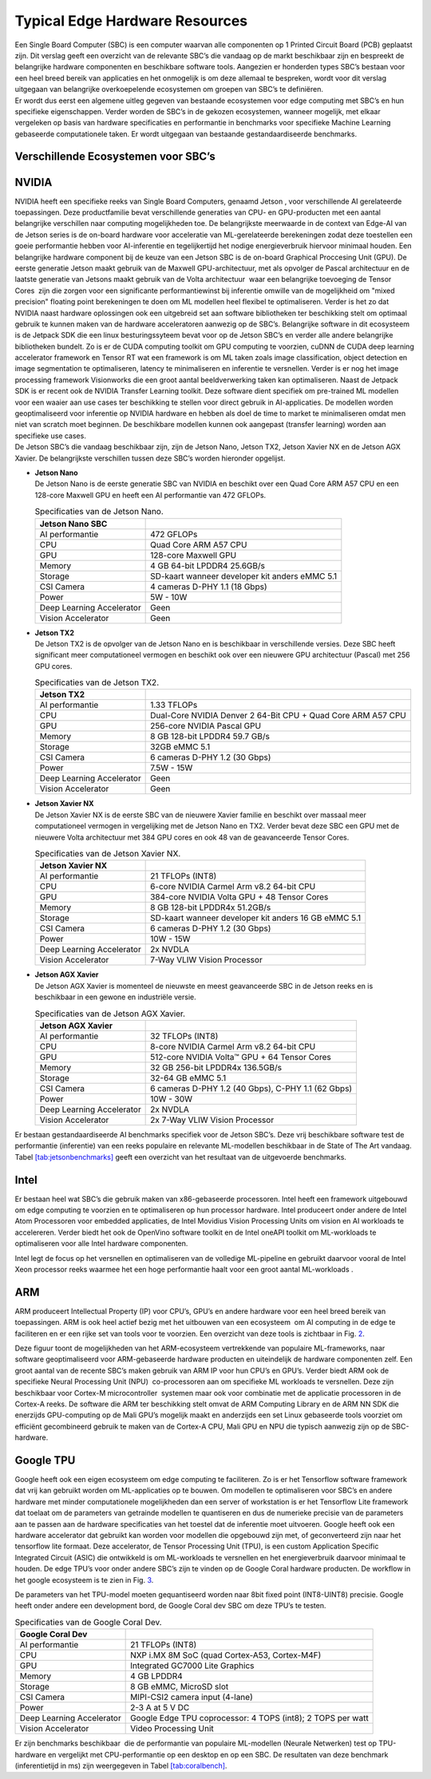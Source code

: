 Typical Edge Hardware Resources
======================================


| Een Single Board Computer (SBC) is een computer waarvan alle
  componenten op 1 Printed Circuit Board (PCB) geplaatst zijn. Dit
  verslag geeft een overzicht van de relevante SBC’s die vandaag op de
  markt beschikbaar zijn en bespreekt de belangrijke hardware
  componenten en beschikbare software tools. Aangezien er honderden
  types SBC’s bestaan voor een heel breed bereik van applicaties en het
  onmogelijk is om deze allemaal te bespreken, wordt voor dit verslag
  uitgegaan van belangrijke overkoepelende ecosystemen om groepen van
  SBC’s te definiëren.
| Er wordt dus eerst een algemene uitleg gegeven van bestaande
  ecosystemen voor edge computing met SBC’s en hun specifieke
  eigenschappen. Verder worden de SBC’s in de gekozen ecosystemen,
  wanneer mogelijk, met elkaar vergeleken op basis van hardware
  specificaties en performantie in benchmarks voor specifieke Machine
  Learning gebaseerde computationele taken. Er wordt uitgegaan van
  bestaande gestandaardiseerde benchmarks.

Verschillende Ecosystemen voor SBC’s
-----------------------------------------

NVIDIA
------

| NVIDIA heeft een specifieke reeks van Single Board Computers, genaamd
  Jetson , voor verschillende AI gerelateerde
  toepassingen. Deze productfamilie bevat verschillende generaties van
  CPU- en GPU-producten met een aantal belangrijke verschillen naar
  computing mogelijkheden toe. De belangrijkste meerwaarde in de context
  van Edge-AI van de Jetson series is de on-board hardware voor
  acceleratie van ML-gerelateerde berekeningen zodat deze toestellen een
  goeie performantie hebben voor AI-inferentie en tegelijkertijd het
  nodige energieverbruik hiervoor minimaal houden. Een belangrijke
  hardware component bij de keuze van een Jetson SBC is de on-board
  Graphical Proccesing Unit (GPU). De eerste generatie Jetson maakt
  gebruik van de Maxwell GPU-architectuur,
  met als opvolger de Pascal architectuur en
  de laatste generatie van Jetsons maakt gebruik van de Volta
  architectuur  waar een belangrijke toevoeging
  de Tensor Cores  zijn die zorgen voor
  een significante performantiewinst bij inferentie omwille van de
  mogelijkheid om "mixed precision" floating point berekeningen te doen
  om ML modellen heel flexibel te optimaliseren. Verder is het zo dat
  NVIDIA naast hardware oplossingen ook een uitgebreid set aan software
  bibliotheken ter beschikking stelt om optimaal gebruik te kunnen maken
  van de hardware acceleratoren aanwezig op de SBC’s. Belangrijke
  software in dit ecosysteem is de Jetpack
  SDK die een linux besturingssyteem bevat
  voor op de Jetson SBC’s en verder alle andere belangrijke bibliotheken
  bundelt. Zo is er de CUDA computing toolkit om GPU computing te
  voorzien, cuDNN de CUDA deep learning accelerator framework en Tensor
  RT wat een framework is om ML taken zoals
  image classification, object detection en image segmentation te
  optimaliseren, latency te minimaliseren en inferentie te versnellen.
  Verder is er nog het image processing framework
  Visionworks die een groot aantal
  beeldverwerking taken kan optimaliseren. Naast de Jetpack SDK is er
  recent ook de NVIDIA Transfer Learning
  toolkit. Deze software dient
  specifiek om pre-trained ML modellen voor een waaier aan use cases ter
  beschikking te stellen voor direct gebruik in AI-applicaties. De
  modellen worden geoptimaliseerd voor inferentie op NVIDIA hardware en
  hebben als doel de time to market te minimaliseren omdat men niet van
  scratch moet beginnen. De beschikbare modellen kunnen ook aangepast
  (transfer learning) worden aan specifieke use cases.
| De Jetson SBC’s die vandaag beschikbaar zijn, zijn de Jetson Nano,
  Jetson TX2, Jetson Xavier NX en de Jetson AGX Xavier. De belangrijkste
  verschillen tussen deze SBC’s worden hieronder opgelijst.

-  | **Jetson Nano**
   | De Jetson Nano is de eerste generatie SBC van NVIDIA en beschikt
     over een Quad Core ARM A57 CPU en een 128-core Maxwell GPU en heeft
     een AI performantie van 472 GFLOPs.

   .. container::
      :name: tab:jetsonnano

      .. table:: Specificaties van de Jetson Nano.

         ========================= ==============================================
         **Jetson Nano SBC**       
         ========================= ==============================================
         AI performantie           472 GFLOPs
         CPU                       Quad Core ARM A57 CPU
         GPU                       128-core Maxwell GPU
         Memory                    4 GB 64-bit LPDDR4 25.6GB/s
         Storage                   SD-kaart wanneer developer kit anders eMMC 5.1
         CSI Camera                4 cameras D-PHY 1.1 (18 Gbps)
         Power                     5W - 10W
         Deep Learning Accelerator Geen
         Vision Accelerator        Geen
         ========================= ==============================================

-  | **Jetson TX2**
   | De Jetson TX2 is de opvolger van de Jetson Nano en is beschikbaar
     in verschillende versies. Deze SBC heeft significant meer
     computationeel vermogen en beschikt ook over een nieuwere GPU
     architectuur (Pascal) met 256 GPU cores.

   .. container::
      :name: tab:jetsontx2

      .. table:: Specificaties van de Jetson TX2.

         +---------------------------+-----------------------------------------+
         | **Jetson TX2**            |                                         |
         +===========================+=========================================+
         | AI performantie           | 1.33 TFLOPs                             |
         +---------------------------+-----------------------------------------+
         | CPU                       | Dual-Core NVIDIA Denver 2 64-Bit CPU +  |
         |                           | Quad Core ARM A57 CPU                   |
         +---------------------------+-----------------------------------------+
         | GPU                       | 256-core NVIDIA Pascal GPU              |
         +---------------------------+-----------------------------------------+
         | Memory                    | 8 GB 128-bit LPDDR4 59.7 GB/s           |
         +---------------------------+-----------------------------------------+
         | Storage                   | 32GB eMMC 5.1                           |
         +---------------------------+-----------------------------------------+
         | CSI Camera                | 6 cameras D-PHY 1.2 (30 Gbps)           |
         +---------------------------+-----------------------------------------+
         | Power                     | 7.5W - 15W                              |
         +---------------------------+-----------------------------------------+
         | Deep Learning Accelerator | Geen                                    |
         +---------------------------+-----------------------------------------+
         | Vision Accelerator        | Geen                                    |
         +---------------------------+-----------------------------------------+

-  | **Jetson Xavier NX**
   | De Jetson Xavier NX is de eerste SBC van de nieuwere Xavier familie
     en beschikt over massaal meer computationeel vermogen in
     vergelijking met de Jetson Nano en TX2. Verder bevat deze SBC een
     GPU met de nieuwere Volta architectuur met 384 GPU cores en ook 48
     van de geavanceerde Tensor Cores.

   .. container::
      :name: tab:jetsonnx

      .. table:: Specificaties van de Jetson Xavier NX.

         +---------------------------+-----------------------------------------+
         | **Jetson Xavier NX**      |                                         |
         +===========================+=========================================+
         | AI performantie           | 21 TFLOPs (INT8)                        |
         +---------------------------+-----------------------------------------+
         | CPU                       | 6-core NVIDIA Carmel Arm v8.2 64-bit    |
         |                           | CPU                                     |
         +---------------------------+-----------------------------------------+
         | GPU                       | 384-core NVIDIA Volta GPU + 48 Tensor   |
         |                           | Cores                                   |
         +---------------------------+-----------------------------------------+
         | Memory                    | 8 GB 128-bit LPDDR4x 51.2GB/s           |
         +---------------------------+-----------------------------------------+
         | Storage                   | SD-kaart wanneer developer kit anders   |
         |                           | 16 GB eMMC 5.1                          |
         +---------------------------+-----------------------------------------+
         | CSI Camera                | 6 cameras D-PHY 1.2 (30 Gbps)           |
         +---------------------------+-----------------------------------------+
         | Power                     | 10W - 15W                               |
         +---------------------------+-----------------------------------------+
         | Deep Learning Accelerator | 2x NVDLA                                |
         +---------------------------+-----------------------------------------+
         | Vision Accelerator        | 7-Way VLIW Vision Processor             |
         +---------------------------+-----------------------------------------+

-  | **Jetson AGX Xavier**
   | De Jetson AGX Xavier is momenteel de nieuwste en meest geavanceerde
     SBC in de Jetson reeks en is beschikbaar in een gewone en
     industriële versie.

   .. container::
      :name: tab:jetsonagx

      .. table:: Specificaties van de Jetson AGX Xavier.

         +---------------------------+-----------------------------------------+
         | **Jetson AGX Xavier**     |                                         |
         +===========================+=========================================+
         | AI performantie           | 32 TFLOPs (INT8)                        |
         +---------------------------+-----------------------------------------+
         | CPU                       | 8-core NVIDIA Carmel Arm v8.2 64-bit    |
         |                           | CPU                                     |
         +---------------------------+-----------------------------------------+
         | GPU                       | 512-core NVIDIA Volta™ GPU + 64 Tensor  |
         |                           | Cores                                   |
         +---------------------------+-----------------------------------------+
         | Memory                    | 32 GB 256-bit LPDDR4x 136.5GB/s         |
         +---------------------------+-----------------------------------------+
         | Storage                   | 32-64 GB eMMC 5.1                       |
         +---------------------------+-----------------------------------------+
         | CSI Camera                | 6 cameras D-PHY 1.2 (40 Gbps), C-PHY    |
         |                           | 1.1 (62 Gbps)                           |
         +---------------------------+-----------------------------------------+
         | Power                     | 10W - 30W                               |
         +---------------------------+-----------------------------------------+
         | Deep Learning Accelerator | 2x NVDLA                                |
         +---------------------------+-----------------------------------------+
         | Vision Accelerator        | 2x 7-Way VLIW Vision Processor          |
         +---------------------------+-----------------------------------------+

Er bestaan gestandaardiseerde AI
benchmarks
specifiek voor de Jetson SBC’s. Deze vrij beschikbare software test de
performantie (inferentie) van een reeks populaire en relevante
ML-modellen beschikbaar in de State of The Art vandaag.
Tabel `[tab:jetsonbenchmarks] <#tab:jetsonbenchmarks>`__ geeft een
overzicht van het resultaat van de uitgevoerde benchmarks.

Intel
-----

Er bestaan heel wat SBC’s die gebruik maken van x86-gebaseerde
processoren. Intel heeft
een framework uitgebouwd om edge computing
te voorzien en te optimaliseren op hun processor hardware. Intel
produceert onder andere de Intel Atom
Processoren voor embedded applicaties,
de Intel Movidius Vision Processing Units
om vision en AI workloads te accelereren. Verder biedt het ook de
OpenVino software toolkit en de Intel
oneAPI toolkit om ML-workloads te
optimaliseren voor alle Intel hardware componenten.

Intel legt de focus op het versnellen en optimaliseren van de volledige
ML-pipeline en gebruikt daarvoor vooral de Intel Xeon processor reeks
waarmee het een hoge performantie haalt voor een groot aantal
ML-workloads .

ARM
---

ARM produceert Intellectual Property (IP) voor CPU’s, GPU’s en andere
hardware voor een heel breed bereik van toepassingen. ARM is ook heel
actief bezig met het uitbouwen van een
ecosysteem  om AI computing in de edge te
faciliteren en er een rijke set van tools voor te voorzien. Een
overzicht van deze tools is zichtbaar in Fig. `2 <#fig:armeco>`__.

Deze figuur toont de mogelijkheden van het ARM-ecosysteem vertrekkende
van populaire ML-frameworks, naar software geoptimaliseerd voor
ARM-gebaseerde hardware producten en uiteindelijk de hardware
componenten zelf. Een groot aantal van de recente SBC’s maken gebruik
van ARM IP voor hun CPU’s en GPU’s. Verder biedt ARM ook de specifieke
Neural Processing Unit (NPU)  co-processoren
aan om specifieke ML workloads te versnellen. Deze zijn beschikbaar voor
Cortex-M microcontroller  systemen maar ook
voor combinatie met de applicatie processoren in de Cortex-A
reeks. De software die ARM ter beschikking
stelt omvat de ARM Computing Library
en de ARM NN SDK die enerzijds
GPU-computing op de Mali GPU’s mogelijk
maakt en anderzijds een set Linux gebaseerde tools voorziet om efficiënt
gecombineerd gebruik te maken van de Cortex-A CPU, Mali GPU en NPU die
typisch aanwezig zijn op de SBC-hardware.

Google TPU
----------

Google heeft ook een eigen ecosysteem om edge computing te
faciliteren. Zo is er het
Tensorflow software framework dat vrij
kan gebruikt worden om ML-applicaties op te bouwen. Om modellen te
optimaliseren voor SBC’s en andere hardware met minder computationele
mogelijkheden dan een server of workstation is er het Tensorflow Lite
framework dat toelaat om de parameters van
getrainde modellen te quantiseren en dus de numerieke precisie van de
parameters aan te passen aan de hardware specificaties van het toestel
dat de inferentie moet uitvoeren. Google heeft ook een hardware
accelerator dat gebruikt kan worden voor modellen die opgebouwd zijn
met, of geconverteerd zijn naar het tensorflow lite formaat. Deze
accelerator, de Tensor Processing Unit
(TPU), is een custom Application Specific
Integrated Circuit (ASIC) die ontwikkeld is om ML-workloads te
versnellen en het energieverbruik daarvoor minimaal te houden. De edge
TPU’s voor onder andere SBC’s zijn te vinden op de Google Coral hardware
producten. De workflow in het google
ecosysteem is te zien in
Fig. `3 <#fig:googletpu>`__.

| De parameters van het TPU-model moeten gequantiseerd worden naar 8bit
  fixed point (INT8-UINT8) precisie. Google heeft onder andere een
  development bord, de Google Coral dev SBC om deze TPU’s te testen.

.. container::
   :name: tab:coraldevspec

   .. table:: Specificaties van de Google Coral Dev.

      +---------------------------+-----------------------------------------+
      | **Google Coral Dev**      |                                         |
      +===========================+=========================================+
      | AI performantie           | 21 TFLOPs (INT8)                        |
      +---------------------------+-----------------------------------------+
      | CPU                       | NXP i.MX 8M SoC (quad Cortex-A53,       |
      |                           | Cortex-M4F)                             |
      +---------------------------+-----------------------------------------+
      | GPU                       | Integrated GC7000 Lite Graphics         |
      +---------------------------+-----------------------------------------+
      | Memory                    | 4 GB LPDDR4                             |
      +---------------------------+-----------------------------------------+
      | Storage                   | 8 GB eMMC, MicroSD slot                 |
      +---------------------------+-----------------------------------------+
      | CSI Camera                | MIPI-CSI2 camera input (4-lane)         |
      +---------------------------+-----------------------------------------+
      | Power                     | 2-3 A at 5 V DC                         |
      +---------------------------+-----------------------------------------+
      | Deep Learning Accelerator | Google Edge TPU coprocessor: 4 TOPS     |
      |                           | (int8); 2 TOPS per watt                 |
      +---------------------------+-----------------------------------------+
      | Vision Accelerator        | Video Processing Unit                   |
      +---------------------------+-----------------------------------------+

Er zijn benchmarks beschikbaar  die
de performantie van populaire ML-modellen (Neurale Netwerken) test op
TPU-hardware en vergelijkt met CPU-performantie op een desktop en op een
SBC. De resultaten van deze benchmark (inferentietijd in ms) zijn
weergegeven in Tabel `[tab:coralbench] <#tab:coralbench>`__.
